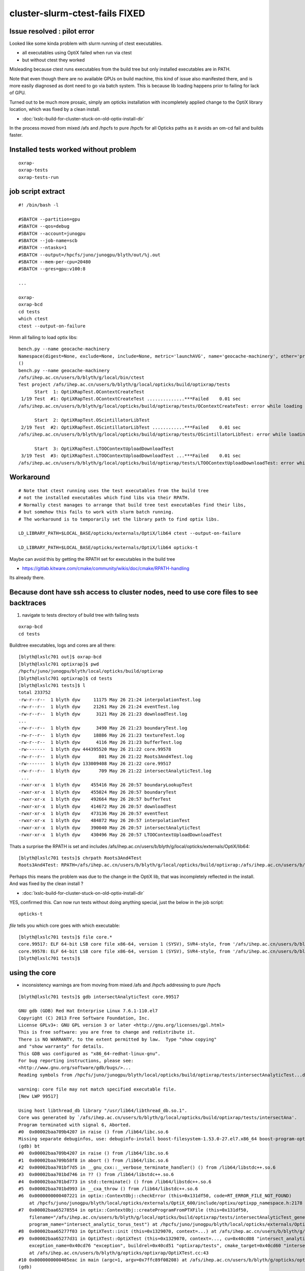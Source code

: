 cluster-slurm-ctest-fails FIXED
=================================

Issue resolved : pilot error 
------------------------------

Looked like some kinda problem with slurm running of ctest executables. 

* all executables using OptiX failed when run via ctest
* but without ctest they worked
 
Misleading because ctest runs executables from the build tree but
only installed executables are in PATH.

Note that even though there are no available GPUs on build machine,
this kind of issue also manifested there, and is more easily diagnosed
as dont need to go via batch system.
This is because lib loading happens prior to failing for lack of GPU.

Turned out to be much more prosaic, simply am opticks installation with incompletely 
applied change to the OptiX library location, which was fixed by a clean install.   

* :doc:`lxslc-build-for-cluster-stuck-on-old-optix-install-dir`

In the process moved from mixed /afs and /hpcfs to pure /hpcfs for all Opticks paths 
as it avoids an om-cd fail and builds faster.


Installed tests worked without problem
---------------------------------------

::

  oxrap-
  oxrap-tests
  oxrap-tests-run


job script extract
---------------------

::

    #! /bin/bash -l

    #SBATCH --partition=gpu
    #SBATCH --qos=debug
    #SBATCH --account=junogpu
    #SBATCH --job-name=scb
    #SBATCH --ntasks=1
    #SBATCH --output=/hpcfs/juno/junogpu/blyth/out/%j.out
    #SBATCH --mem-per-cpu=20480
    #SBATCH --gres=gpu:v100:8

    ...

    oxrap-
    oxrap-bcd
    cd tests
    which ctest
    ctest --output-on-failure


Hmm all failing to load optix libs::

    bench.py --name geocache-machinery
    Namespace(digest=None, exclude=None, include=None, metric='launchAVG', name='geocache-machinery', other='prelaunch000', resultsdir='$OPTICKS_RESULTS_PREFIX/results', since=None)
    ()
    bench.py --name geocache-machinery
    /afs/ihep.ac.cn/users/b/blyth/g/local/bin/ctest
    Test project /afs/ihep.ac.cn/users/b/blyth/g/local/opticks/build/optixrap/tests
          Start  1: OptiXRapTest.OContextCreateTest
     1/19 Test  #1: OptiXRapTest.OContextCreateTest ..............***Failed    0.01 sec 
    /afs/ihep.ac.cn/users/b/blyth/g/local/opticks/build/optixrap/tests/OContextCreateTest: error while loading shared libraries: liboptix.so.6.0.0: cannot open shared object file: No such file or directory

          Start  2: OptiXRapTest.OScintillatorLibTest
     2/19 Test  #2: OptiXRapTest.OScintillatorLibTest ............***Failed    0.01 sec 
    /afs/ihep.ac.cn/users/b/blyth/g/local/opticks/build/optixrap/tests/OScintillatorLibTest: error while loading shared libraries: liboptix.so.6.0.0: cannot open shared object file: No such file or directory

          Start  3: OptiXRapTest.LTOOContextUploadDownloadTest
     3/19 Test  #3: OptiXRapTest.LTOOContextUploadDownloadTest ...***Failed    0.01 sec 
    /afs/ihep.ac.cn/users/b/blyth/g/local/opticks/build/optixrap/tests/LTOOContextUploadDownloadTest: error while loading shared libraries: liboptix.so.6.0.0: cannot open shared object file: No such file or directory




Workaround
-------------
    
::

    # Note that ctest running uses the test executables from the build tree
    # not the installed executables which find libs via their RPATH.
    # Normally ctest manages to arrange that build tree test executables find their libs,
    # but somehow this fails to work with slurm batch running.
    # The workaround is to temporarily set the library path to find optix libs. 

    LD_LIBRARY_PATH=$LOCAL_BASE/opticks/externals/OptiX/lib64 ctest --output-on-failure

    LD_LIBRARY_PATH=$LOCAL_BASE/opticks/externals/OptiX/lib64 opticks-t



Maybe can avoid this by getting the RPATH set for executables in the build tree

* https://gitlab.kitware.com/cmake/community/wikis/doc/cmake/RPATH-handling

Its already there.



Because dont have ssh access to cluster nodes, need to use core files to see backtraces
------------------------------------------------------------------------------------------

1. navigate to tests directory of build tree with failing tests 

::

   oxrap-bcd
   cd tests

Buildtree executables, logs and cores are all there::

    [blyth@lxslc701 out]$ oxrap-bcd
    [blyth@lxslc701 optixrap]$ pwd
    /hpcfs/juno/junogpu/blyth/local/opticks/build/optixrap
    [blyth@lxslc701 optixrap]$ cd tests
    [blyth@lxslc701 tests]$ l
    total 233752
    -rw-r--r--  1 blyth dyw     11175 May 26 21:24 interpolationTest.log
    -rw-r--r--  1 blyth dyw     21261 May 26 21:24 eventTest.log
    -rw-r--r--  1 blyth dyw      3121 May 26 21:23 downloadTest.log
    ...
    -rw-r--r--  1 blyth dyw      3490 May 26 21:23 boundaryTest.log
    -rw-r--r--  1 blyth dyw     18886 May 26 21:23 textureTest.log
    -rw-r--r--  1 blyth dyw      4116 May 26 21:23 bufferTest.log
    -rw-------  1 blyth dyw 444395520 May 26 21:22 core.99578
    -rw-r--r--  1 blyth dyw       801 May 26 21:22 Roots3And4Test.log
    -rw-------  1 blyth dyw 133009408 May 26 21:22 core.99517
    -rw-r--r--  1 blyth dyw       709 May 26 21:22 intersectAnalyticTest.log
     ...
    -rwxr-xr-x  1 blyth dyw    455416 May 26 20:57 boundaryLookupTest
    -rwxr-xr-x  1 blyth dyw    455024 May 26 20:57 boundaryTest
    -rwxr-xr-x  1 blyth dyw    492664 May 26 20:57 bufferTest
    -rwxr-xr-x  1 blyth dyw    414672 May 26 20:57 downloadTest
    -rwxr-xr-x  1 blyth dyw    473136 May 26 20:57 eventTest
    -rwxr-xr-x  1 blyth dyw    484872 May 26 20:57 interpolationTest
    -rwxr-xr-x  1 blyth dyw    390040 May 26 20:57 intersectAnalyticTest
    -rwxr-xr-x  1 blyth dyw    430496 May 26 20:57 LTOOContextUploadDownloadTest


Thats a surprise the RPATH is set and includes /afs/ihep.ac.cn/users/b/blyth/g/local/opticks/externals/OptiX/lib64::

    [blyth@lxslc701 tests]$ chrpath Roots3And4Test
    Roots3And4Test: RPATH=/afs/ihep.ac.cn/users/b/blyth/g/local/opticks/build/optixrap:/afs/ihep.ac.cn/users/b/blyth/g/local/opticks/externals/OptiX/lib64:/afs/ihep.ac.cn/users/b/blyth/g/local/opticks/lib64:/afs/ihep.ac.cn/users/b/blyth/g/local/opticks/externals/lib:/usr/local/cuda/lib64:


Perhaps this means the problem was due to the change in the OptiX lib, that was incompletely reflected 
in the install. And was fixed by the clean install ?

* :doc:`lxslc-build-for-cluster-stuck-on-old-optix-install-dir`

YES, confirmed this. Can now run tests without doing anything special, just the below in the job script::

   opticks-t 



*file* tells you which core goes with which executable::

    [blyth@lxslc701 tests]$ file core.*
    core.99517: ELF 64-bit LSB core file x86-64, version 1 (SYSV), SVR4-style, from '/afs/ihep.ac.cn/users/b/blyth/g/local/opticks/build/optixrap/tests/intersectAna', real uid: 20836, effective uid: 20836, real gid: 208, effective gid: 208, execfn: '/afs/ihep.ac.cn/users/b/blyth/g/local/opticks/build/optixrap/tests/intersectAnalyticTest', platform: 'x86_64'
    core.99578: ELF 64-bit LSB core file x86-64, version 1 (SYSV), SVR4-style, from '/afs/ihep.ac.cn/users/b/blyth/g/local/opticks/build/optixrap/tests/Roots3And4Te', real uid: 20836, effective uid: 20836, real gid: 208, effective gid: 208, execfn: '/afs/ihep.ac.cn/users/b/blyth/g/local/opticks/build/optixrap/tests/Roots3And4Test', platform: 'x86_64'
    [blyth@lxslc701 tests]$ 




using the core
-----------------

* inconsistency warnings are from moving from mixed /afs and /hpcfs addressing to pure /hpcfs 

::

    [blyth@lxslc701 tests]$ gdb intersectAnalyticTest core.99517

    GNU gdb (GDB) Red Hat Enterprise Linux 7.6.1-110.el7
    Copyright (C) 2013 Free Software Foundation, Inc.
    License GPLv3+: GNU GPL version 3 or later <http://gnu.org/licenses/gpl.html>
    This is free software: you are free to change and redistribute it.
    There is NO WARRANTY, to the extent permitted by law.  Type "show copying"
    and "show warranty" for details.
    This GDB was configured as "x86_64-redhat-linux-gnu".
    For bug reporting instructions, please see:
    <http://www.gnu.org/software/gdb/bugs/>...
    Reading symbols from /hpcfs/juno/junogpu/blyth/local/opticks/build/optixrap/tests/intersectAnalyticTest...done.

    warning: core file may not match specified executable file.
    [New LWP 99517]

    Using host libthread_db library "/usr/lib64/libthread_db.so.1".
    Core was generated by `/afs/ihep.ac.cn/users/b/blyth/g/local/opticks/build/optixrap/tests/intersectAna'.
    Program terminated with signal 6, Aborted.
    #0  0x00002baa709b4207 in raise () from /lib64/libc.so.6
    Missing separate debuginfos, use: debuginfo-install boost-filesystem-1.53.0-27.el7.x86_64 boost-program-options-1.53.0-27.el7.x86_64 boost-regex-1.53.0-27.el7.x86_64 boost-system-1.53.0-27.el7.x86_64 glibc-2.17-260.el7.x86_64 keyutils-libs-1.5.8-3.el7.x86_64 krb5-libs-1.15.1-34.el7.x86_64 libcom_err-1.42.9-12.el7_5.x86_64 libgcc-4.8.5-28.el7_5.1.x86_64 libicu-50.1.2-15.el7.x86_64 libselinux-2.5-14.1.el7.x86_64 libstdc++-4.8.5-28.el7_5.1.x86_64 openssl-libs-1.0.2k-16.el7_6.1.x86_64 pcre-8.32-17.el7.x86_64 zlib-1.2.7-17.el7.x86_64
    (gdb) bt
    #0  0x00002baa709b4207 in raise () from /lib64/libc.so.6
    #1  0x00002baa709b58f8 in abort () from /lib64/libc.so.6
    #2  0x00002baa701bf7d5 in __gnu_cxx::__verbose_terminate_handler() () from /lib64/libstdc++.so.6
    #3  0x00002baa701bd746 in ?? () from /lib64/libstdc++.so.6
    #4  0x00002baa701bd773 in std::terminate() () from /lib64/libstdc++.so.6
    #5  0x00002baa701bd993 in __cxa_throw () from /lib64/libstdc++.so.6
    #6  0x0000000000407221 in optix::ContextObj::checkError (this=0x131df50, code=RT_ERROR_FILE_NOT_FOUND)
        at /hpcfs/juno/junogpu/blyth/local/opticks/externals/OptiX_600/include/optixu/optixpp_namespace.h:2178
    #7  0x00002baa65278554 in optix::ContextObj::createProgramFromPTXFile (this=0x131df50, 
        filename="/afs/ihep.ac.cn/users/b/blyth/g/local/opticks/build/optixrap/tests/intersectAnalyticTest_generated_intersect_analytic_torus_test.cu.ptx", 
        program_name="intersect_analytic_torus_test") at /hpcfs/juno/junogpu/blyth/local/opticks/externals/OptiX_600/include/optixu/optixpp_namespace.h:2549
    #8  0x00002baa65277f03 in OptiXTest::init (this=0x1329070, context=...) at /afs/ihep.ac.cn/users/b/blyth/g/opticks/optixrap/OptiXTest.cc:57
    #9  0x00002baa65277d31 in OptiXTest::OptiXTest (this=0x1329070, context=..., cu=0x40cd08 "intersect_analytic_torus_test.cu", raygen_name=0x1016dc0 "intersect_analytic_torus_test", 
        exception_name=0x40cd76 "exception", buildrel=0x40cd51 "optixrap/tests", cmake_target=0x40cd60 "intersectAnalyticTest")
        at /afs/ihep.ac.cn/users/b/blyth/g/opticks/optixrap/OptiXTest.cc:43
    #10 0x0000000000405eac in main (argc=1, argv=0x7ffc89f08208) at /afs/ihep.ac.cn/users/b/blyth/g/opticks/optixrap/tests/intersectAnalyticTest.cc:43
    (gdb) 

    (gdb) f 7
    #7  0x00002baa65278554 in optix::ContextObj::createProgramFromPTXFile (this=0x131df50, 
        filename="/afs/ihep.ac.cn/users/b/blyth/g/local/opticks/build/optixrap/tests/intersectAnalyticTest_generated_intersect_analytic_torus_test.cu.ptx", 
        program_name="intersect_analytic_torus_test") at /hpcfs/juno/junogpu/blyth/local/opticks/externals/OptiX_600/include/optixu/optixpp_namespace.h:2549
    2549        checkError( rtProgramCreateFromPTXFile( m_context, filename.c_str(), program_name.c_str(), &program ) );
    (gdb) l
    2544      }
    2545    
    2546      inline Program ContextObj::createProgramFromPTXFile( const std::string& filename, const std::string& program_name )
    2547      {
    2548        RTprogram program;
    2549        checkError( rtProgramCreateFromPTXFile( m_context, filename.c_str(), program_name.c_str(), &program ) );
    2550        return Program::take(program);
    2551      }
    2552    
    2553      inline Program ContextObj::createProgramFromPTXFiles( const std::vector<std::string>& filenames, const std::string& program_name )
    (gdb) 




